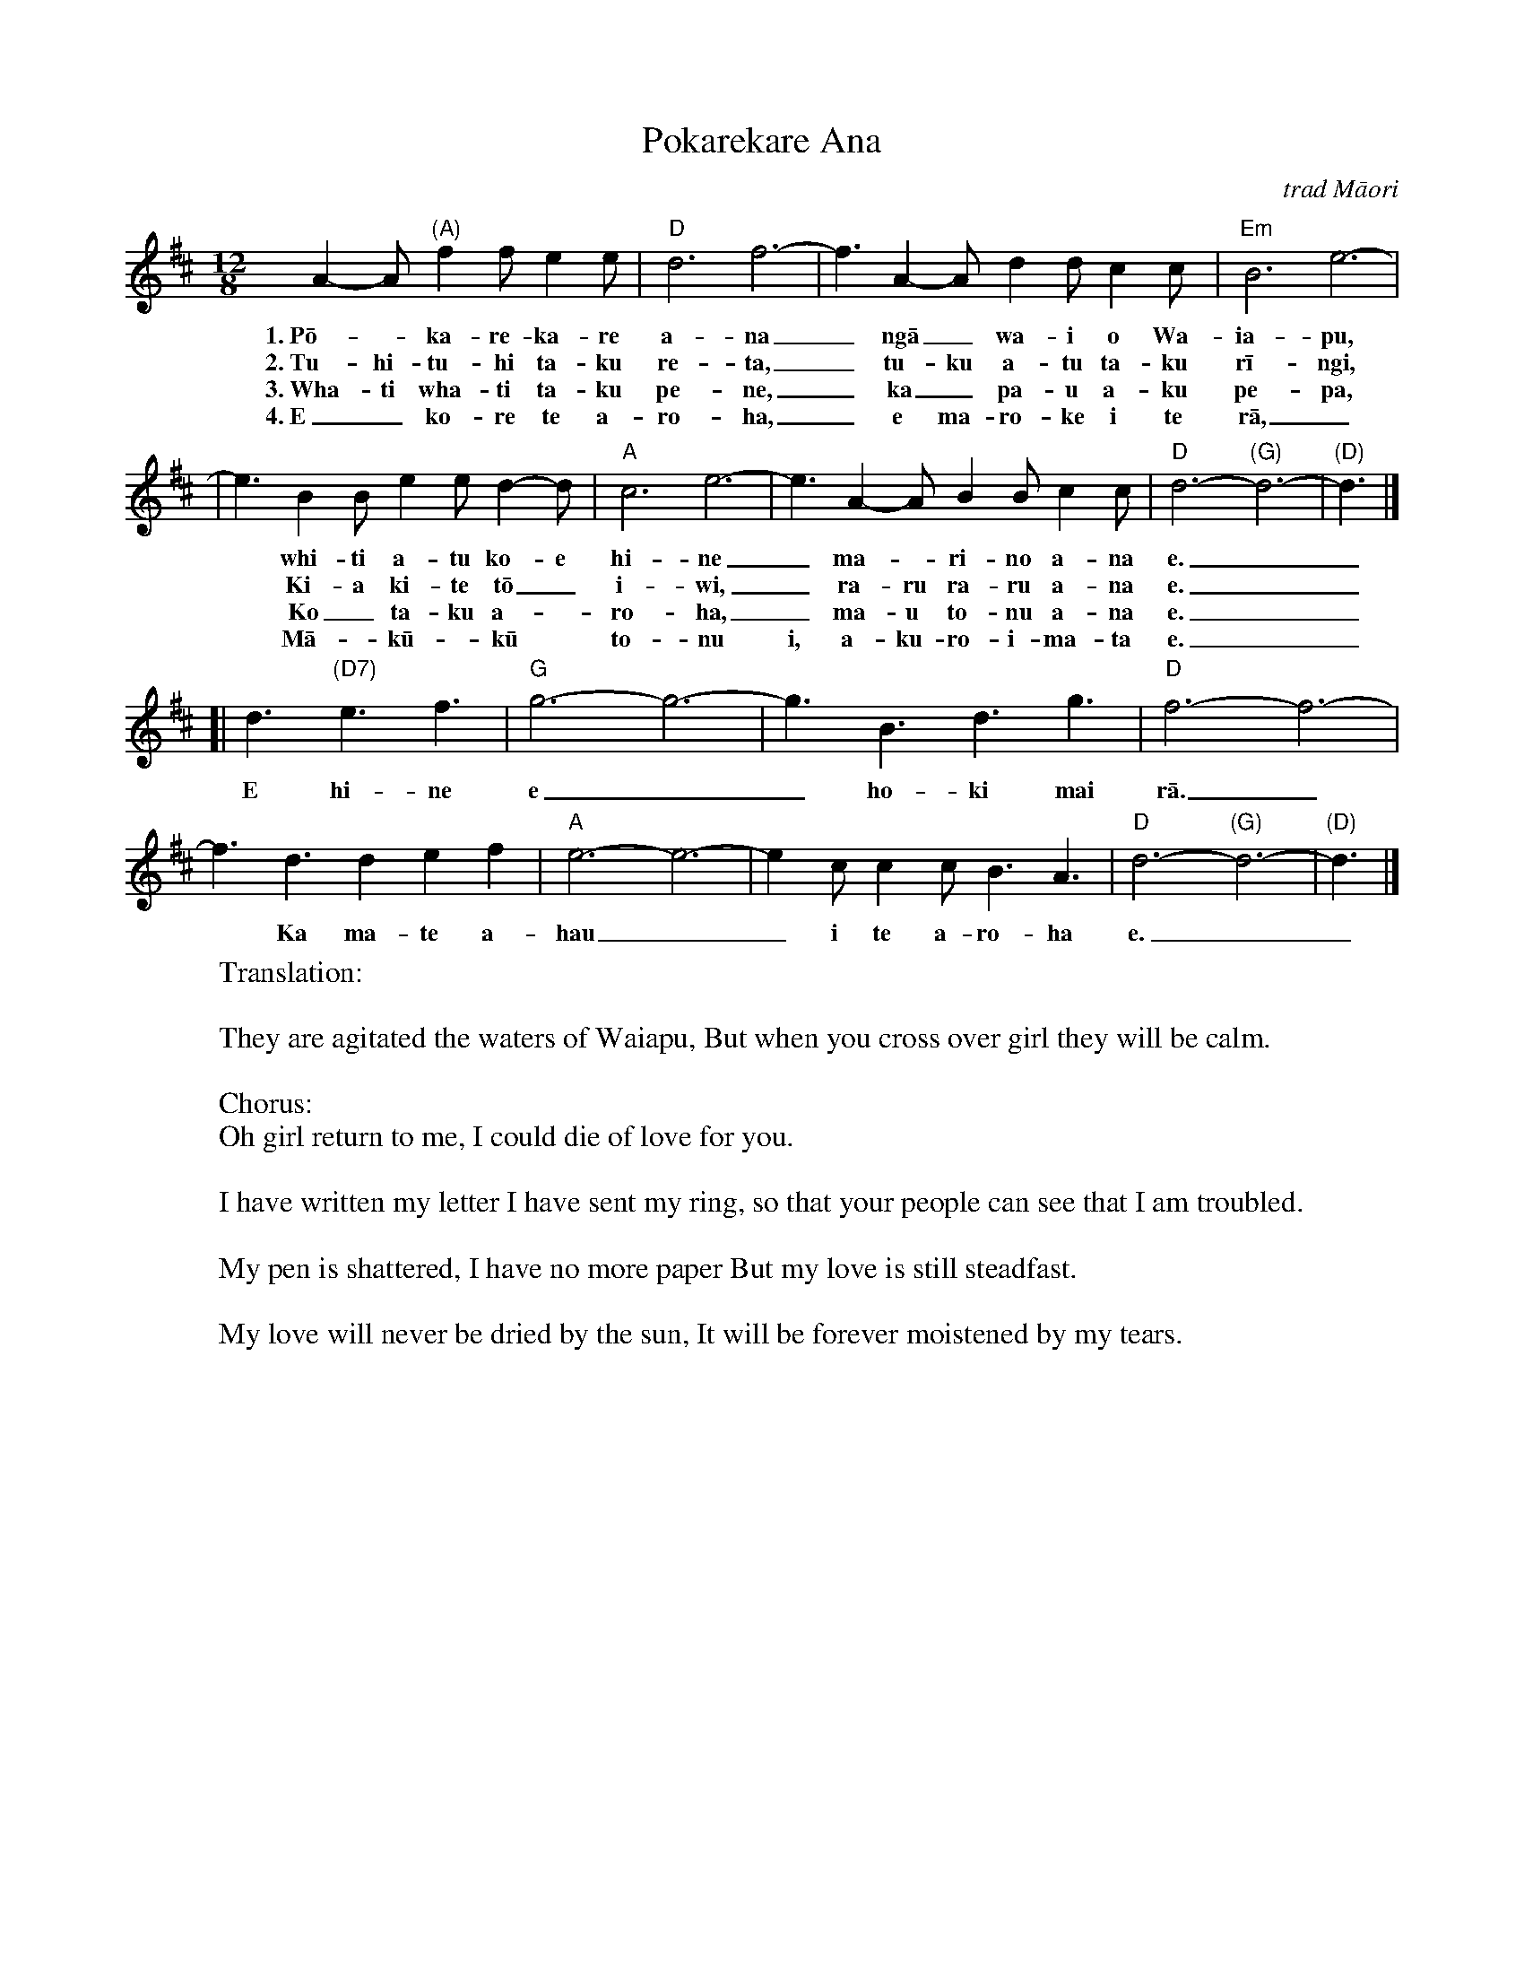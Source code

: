 X:1
T:Pokarekare Ana
O:trad M\=aori
M:12/8
L:1/8
F:http://crash.ihug.co.nz/~dexy/music/kiwi.abc 2009-11-29
N:If sung to a man, replace hine ("girl") with tama ("lad").
N:And a woman might want to replace "Tuku atu taku r\=ingi" with "Tuku mai toku r\=ingi", You have sent your ring here.
K:D
A2-A "(A)"f2f e2e | "D"d6 f6- | f3 A2-A d2d c2c | "Em"B6 e6- |
w: 1.~P\=o-*ka-re-ka-re a-na_ ng\=a_ wa-i o Wa-ia-pu,
w: 2.~Tu-hi-tu-hi ta-ku re-ta,_ tu-ku a-tu ta-ku r\=i-ngi,
w: 3.~Wha-ti wha-ti ta-ku pe-ne,_ ka_ pa-u a-ku pe-pa,
w: 4.~E_ ko-re te a-ro-ha,_ e ma-ro-ke i te r\=a,_
| e3 B2B e2e d2-d | "A"c6 e6- | e3 A2-A B2B c2c | "D"d6-"(G)"d6- | "(D)"d3 |]
w: ~ whi-ti a-tu ko-e hi-ne_ ma-*ri-no a-na e.__
w: ~ Ki-a ki-te t\=o_ i-wi,_ ra-ru ra-ru a-na e.__
w: ~ Ko_ ta-ku a-*ro-ha,_ ma-u to-nu a-na e.__
w: ~ M\=a-*k\=u-*k\=u* to-nu i, a-ku- ro-i-ma-ta e.__
[| d3 "(D7)"e3 f3 | "G"g6-g6- | g3 B3 d3 g3 | "D"f6- f6- |
w: E hi-ne e__ ho-ki mai r\=a._
f3 d3 d2e2f2 | "A"e6-e6- | e2c c2c B3 A3 | "D"d6-"(G)"d6- | "(D)"d3 |]
w: * Ka ma-te a-hau__ i te a-ro-ha e.__
%
%W: P\=okarekare ana ng\=a wai o Waiapu,
%W: Whiti atu koe hine marino ana e.
%W: 
%W: Chorus:
%W: E hine e hoki mai ra. 
%W: Ka mate ahau I te aroha e.
%W: 
%W: Tuhituhi taku reta tuku atu taku r\=ingi, 
%W: Kia kite t\=o iwi raru raru ana e.
%W: 
%W: Whati whati taku pene ka pau aku pepa, 
%W: Ko taku aroha mau tonu ana e.
%W: 
%W: E kore te aroha e maroke i te r\=a, 
%W: M\=ak\=uk\=u tonu i aku roimata e.
%W:
W:Translation:
W:
W:   They are agitated the waters of Waiapu, But when you cross over girl they will be calm.
W:   
W:   Chorus:
W:   Oh girl return to me, I could die of love for you.
W:   
W:   I have written my letter I have sent my ring, so that your people can see that I am troubled.
W:   
W:   My pen is shattered, I have no more paper But my love is still steadfast.
W:   
W:   My love will never be dried by the sun, It will be forever moistened by my tears.
